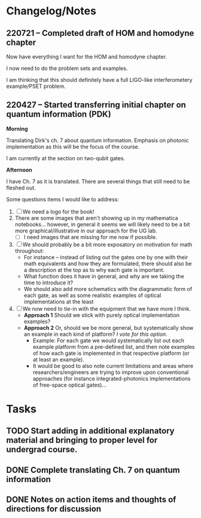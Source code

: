 * Changelog/Notes
** 220721 -- Completed draft of HOM and homodyne chapter

Now have everything I want for the HOM and homodyne chapter.

I now need to do the problem sets and examples.

I am thinking that this should definitely have a full LIGO-like interferometery example/PSET problem.

** 220427 -- Started transferring initial chapter on quantum information (PDK)

*Morning*

Translating Dirk's ch. 7 about quantum information.  Emphasis on photonic implementation as this will be the focus of the course.

I am currently at the section on two-qubit gates.

*Afternoon*

I have Ch. 7 as it is translated.  There are several things that still need to be fleshed out.

Some questions items I would like to address:

 1. [ ] We need a logo for the book!
 2. There are some images that aren't showing up in my mathematica notebooks... however, in general it seems we will likely need to be a bit more graphical/illustrative in our approach for the UG lab.
    + [ ] I need images that are missing for me now if possible.
 3. [ ] We should probably be a bit more exposatory on motivation for math throughout:
    + For instance -- instead of listing out the gates one by one with their math equivalents and how they are formulated, there should also be a description at the top as to why each gate is important.
    + What function does it have in general, and why are we taking the time to introduce it?
    + We should also add more schematics with the diagrammatic form of each gate, as well as some realistic examples of optical implementations at the least
 4. [ ] We now need to tie-in with the equipment that we have more I think.
    + *Approach 1* Should we stick with purely optical implementation examples?
    + *Approach 2* Or, should we be more general, but systematically show an example in each kind of platform?  /I vote for this option/.  
      + Example: For each gate we would systematically list out each example platform from a pre-defined list, and then note examples of how each gate is implemented in that respective platform (or at least an example).
      + It would be good to also note current limitations and areas where researchers/engineers are trying to improve upon conventional approaches (for instance integrated-photonics implementations of free-space optical gates)...
* Tasks
** TODO Start adding in additional explanatory material and bringing to proper level for undergrad course.  
** DONE Complete translating Ch. 7 on quantum information
CLOSED: [2022-04-27 Wed 13:24]
** DONE Notes on action items and thoughts of directions for discussion
CLOSED: [2022-04-27 Wed 13:24]
